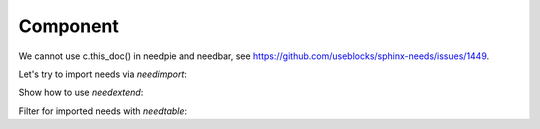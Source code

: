 #########
Component
#########

.. sw_req:: Example Software Requirement
   :id: SWRQ_EXAMPLE_SW_REQUIREMENT
   :derived: SYSRQ_EXAMPLE_SYS_REQUIREMENT

   empty

.. sw_req:: Secound Example Software Requirement
   :id: SWRQ_EXAMPLE_2_SW_REQUIREMENT

   :np:`(needpart) example text`

.. sw_req:: Embedded Parent Example Software Requirement
   :id: SWRQ_EMBEDDED_PARENT_EXAMPLE_SW_REQUIREMENT

   empty

   .. sw_req:: Embedded Child Example Software Requirement
      :id: SWRQ_EMBEDDED_CHILD_EXAMPLE_SW_REQUIREMENT

      empty

.. comp:: Example comp
   :id: C_EXAMPLE
   :satisfies: SWRQ_EXAMPLE_SW_REQUIREMENT, SWRQ_EXAMPLE_2_SW_REQUIREMENT.needpart,
               SWRQ_EMBEDDED_PARENT_EXAMPLE_SW_REQUIREMENT, SWRQ_EMBEDDED_CHILD_EXAMPLE_SW_REQUIREMENT

   empty

.. needtable:: Table of sw_req within in this file
   :filter: c.this_doc() and type == 'sw_req'

.. needtable:: Table of elements within this prefix area
   :filter: c.this_prefix()

.. needlist:: List of elements within this prefix area
   :filter: c.this_prefix()

We cannot use c.this_doc() in needpie and needbar, see https://github.com/useblocks/sphinx-needs/issues/1449.

.. needpie:: Pie chart of ratio sw_req / comp

   type == 'sw_req'
   type == 'comp'

.. needflow : : Test needflow
   :filter: c.this_prefix()

Let's try to import needs via `needimport`:

.. needimport:: /_static/_external_data/example_needs.json
   :id_prefix: imp_
   :tags: imported

Show how to use `needextend`:

.. needextend:: "imported" in tags and c.this_prefix()
   :status: implemented

Filter for imported needs with `needtable`:

.. needtable:: Imported Needs
   :show_filters:
   :filter: "imported" in tags and c.this_prefix()

.. test-file:: Example for Test Results
   :file: _static/_external_data/merge_dicts_test_results.xml
   :id: TF_EXAMPLE
   :auto_suites:
   :auto_cases:
